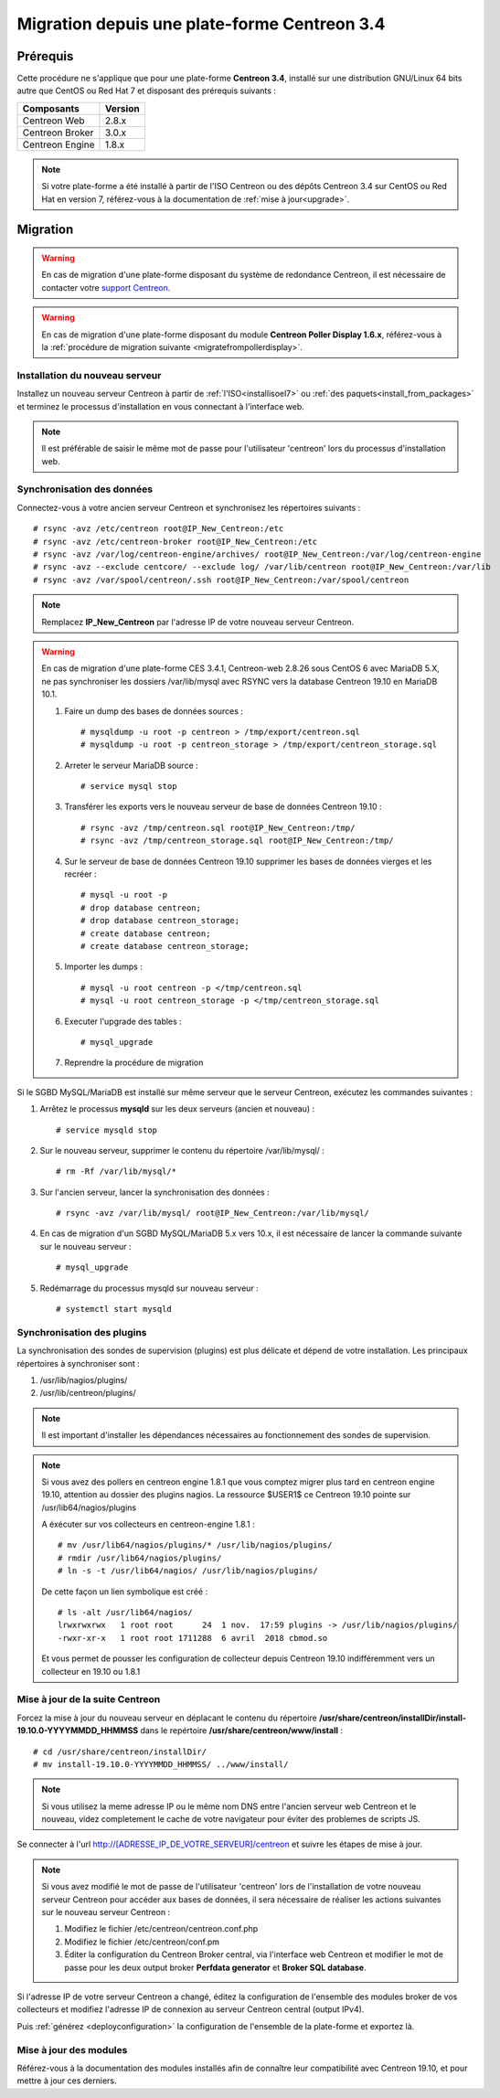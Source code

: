 .. _migrate_to_1810:

=============================================
Migration depuis une plate-forme Centreon 3.4
=============================================

*********
Prérequis
*********

Cette procédure ne s'applique que pour une plate-forme **Centreon 3.4**,
installé sur une distribution GNU/Linux 64 bits autre que CentOS ou Red Hat 7 
et disposant des prérequis suivants :

+-----------------+---------+
| Composants      | Version |
+=================+=========+
| Centreon Web    | 2.8.x   |
+-----------------+---------+
| Centreon Broker | 3.0.x   |
+-----------------+---------+
| Centreon Engine | 1.8.x   |
+-----------------+---------+

.. note::
    Si votre plate-forme a été installé à partir de l'ISO Centreon ou des
    dépôts Centreon 3.4 sur CentOS ou Red Hat en version 7, référez-vous à
    la documentation de :ref:`mise à jour<upgrade>`.

*********
Migration
*********

.. warning::
    En cas de migration d'une plate-forme disposant du système de redondance
    Centreon, il est nécessaire de contacter votre `support Centreon 
    <https://centreon.force.com>`_.

.. warning::
    En cas de migration d'une plate-forme disposant du module **Centreon Poller
    Display 1.6.x**, référez-vous à la :ref:`procédure de migration suivante
    <migratefrompollerdisplay>`.

Installation du nouveau serveur
===============================

Installez un nouveau serveur Centreon à partir de :ref:`l'ISO<installisoel7>`
ou :ref:`des paquets<install_from_packages>` et terminez le processus
d'installation en vous connectant à l'interface web.

.. note::
    Il est préférable de saisir le même mot de passe pour l'utilisateur
    'centreon' lors du processus d'installation web.
 
Synchronisation des données
===========================

Connectez-vous à votre ancien serveur Centreon et synchronisez les répertoires
suivants : ::

    # rsync -avz /etc/centreon root@IP_New_Centreon:/etc
    # rsync -avz /etc/centreon-broker root@IP_New_Centreon:/etc
    # rsync -avz /var/log/centreon-engine/archives/ root@IP_New_Centreon:/var/log/centreon-engine
    # rsync -avz --exclude centcore/ --exclude log/ /var/lib/centreon root@IP_New_Centreon:/var/lib
    # rsync -avz /var/spool/centreon/.ssh root@IP_New_Centreon:/var/spool/centreon

.. note::
    Remplacez **IP_New_Centreon** par l'adresse IP de votre nouveau serveur Centreon.

.. warning::
    En cas de migration d'une plate-forme CES 3.4.1, Centreon-web 2.8.26 sous CentOS 6 avec MariaDB 5.X, ne pas synchroniser les dossiers /var/lib/mysql avec RSYNC vers la database Centreon 19.10 en MariaDB 10.1.
    
    #. Faire un dump des bases de données sources : ::
    
        # mysqldump -u root -p centreon > /tmp/export/centreon.sql
        # mysqldump -u root -p centreon_storage > /tmp/export/centreon_storage.sql
      
    #. Arreter le serveur MariaDB source : ::
    
        # service mysql stop
    
    #. Transférer les exports vers le nouveau serveur de base de données Centreon 19.10 : ::
    
        # rsync -avz /tmp/centreon.sql root@IP_New_Centreon:/tmp/
        # rsync -avz /tmp/centreon_storage.sql root@IP_New_Centreon:/tmp/
        
    #. Sur le serveur de base de données Centreon 19.10 supprimer les bases de données vierges et les recréer : ::
    
        # mysql -u root -p
        # drop database centreon;
        # drop database centreon_storage;
        # create database centreon;
        # create database centreon_storage;
        
    #. Importer les dumps : ::
    
        # mysql -u root centreon -p </tmp/centreon.sql
        # mysql -u root centreon_storage -p </tmp/centreon_storage.sql
        
    #. Executer l'upgrade des tables : ::
    
        # mysql_upgrade
        
    #. Reprendre la procédure de migration
    
Si le SGBD MySQL/MariaDB est installé sur même serveur que le serveur Centreon,
exécutez les commandes suivantes :

#. Arrêtez le processus **mysqld** sur les deux serveurs (ancien et nouveau) : ::

    # service mysqld stop

#. Sur le nouveau serveur, supprimer le contenu du répertoire /var/lib/mysql/ : ::

    # rm -Rf /var/lib/mysql/*

#. Sur l'ancien serveur, lancer la synchronisation des données : ::

    # rsync -avz /var/lib/mysql/ root@IP_New_Centreon:/var/lib/mysql/

#. En cas de migration d'un SGBD MySQL/MariaDB 5.x vers 10.x, il est nécessaire de lancer la commande suivante sur le nouveau serveur : ::

    # mysql_upgrade

#. Redémarrage du processus mysqld sur nouveau serveur : ::

    # systemctl start mysqld

Synchronisation des plugins
===========================

La synchronisation des sondes de supervision (plugins) est plus délicate et
dépend de votre installation. Les principaux répertoires à synchroniser sont :

#. /usr/lib/nagios/plugins/
#. /usr/lib/centreon/plugins/

.. note::
    Il est important d'installer les dépendances nécessaires au fonctionnement
    des sondes de supervision.

.. note::
    Si vous avez des pollers en centreon engine 1.8.1 que vous comptez migrer plus tard en centreon engine 19.10, attention au dossier des plugins nagios. La ressource $USER1$ ce Centreon 19.10 pointe sur /usr/lib64/nagios/plugins
    
    A éxécuter sur vos collecteurs en centreon-engine 1.8.1 : ::
    
        # mv /usr/lib64/nagios/plugins/* /usr/lib/nagios/plugins/
        # rmdir /usr/lib64/nagios/plugins/
        # ln -s -t /usr/lib64/nagios/ /usr/lib/nagios/plugins/
    
    De cette façon un lien symbolique est créé : ::
    
        # ls -alt /usr/lib64/nagios/
        lrwxrwxrwx   1 root root      24  1 nov.  17:59 plugins -> /usr/lib/nagios/plugins/
        -rwxr-xr-x   1 root root 1711288  6 avril  2018 cbmod.so
    
    Et vous permet de pousser les configuration de collecteur depuis Centreon 19.10 indifféremment vers un collecteur en 19.10 ou 1.8.1

Mise à jour de la suite Centreon
================================

Forcez la mise à jour du nouveau serveur en déplacant le contenu du répertoire
**/usr/share/centreon/installDir/install-19.10.0-YYYYMMDD_HHMMSS** dans le
repértoire **/usr/share/centreon/www/install** : ::

    # cd /usr/share/centreon/installDir/
    # mv install-19.10.0-YYYYMMDD_HHMMSS/ ../www/install/

.. note::
    Si vous utilisez la meme adresse IP ou le même nom DNS entre l'ancien serveur web Centreon et le nouveau, videz completement le cache de votre navigateur pour éviter des problemes de scripts JS.

Se connecter à l'url http://[ADRESSE_IP_DE_VOTRE_SERVEUR]/centreon et suivre
les étapes de mise à jour.

.. note::
    Si vous avez modifié le mot de passe de l'utilisateur 'centreon' lors de
    l'installation de votre nouveau serveur Centreon pour accéder aux bases de
    données, il sera nécessaire de réaliser les actions suivantes sur le nouveau
    serveur Centreon :
    
    #. Modifiez le fichier /etc/centreon/centreon.conf.php
    #. Modifiez le fichier /etc/centreon/conf.pm
    #. Éditer la configuration du Centreon Broker central, via l'interface web
       Centreon et modifier le mot de passe pour les deux output broker **Perfdata
       generator** et **Broker SQL database**.

Si l'adresse IP de votre serveur Centreon a changé, éditez la configuration
de l'ensemble des modules broker de vos collecteurs et modifiez l'adresse IP
de connexion au serveur Centreon central (output IPv4).

Puis :ref:`générez <deployconfiguration>` la configuration de l'ensemble de la
plate-forme et exportez là.

Mise à jour des modules
=======================

Référez-vous à la documentation des modules installés afin de connaître
leur compatibilité avec Centreon 19.10, et pour mettre à jour ces derniers.
